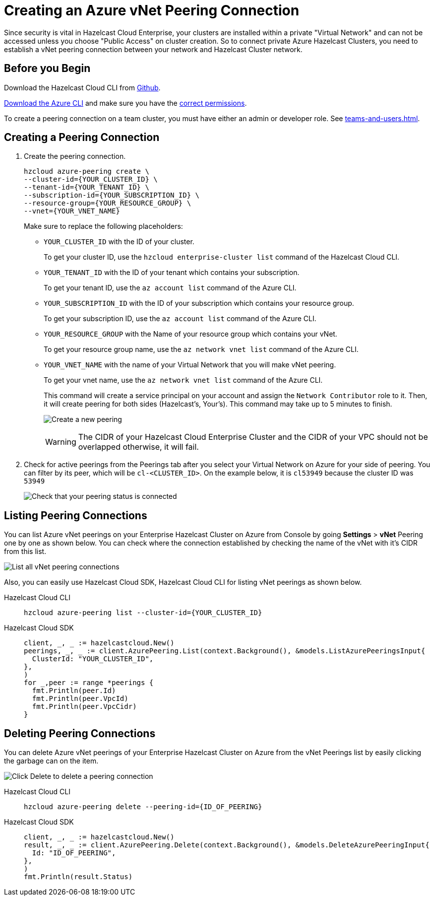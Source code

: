 = Creating an Azure vNet Peering Connection
:url-azure-cli: https://docs.microsoft.com/en-us/cli/azure/
:url-github-cloud-cli: https://github.com/hazelcast/hazelcast-cloud-cli/
:url-azure-permissions: https://docs.microsoft.com/en-us/azure/virtual-network/virtual-network-manage-peering#permissions

Since security is vital in Hazelcast Cloud Enterprise, your clusters are installed within a private "Virtual Network" and can not be accessed unless you choose "Public Access" on cluster creation. So to connect private Azure Hazelcast Clusters, you need to establish a vNet peering connection between your network and Hazelcast Cluster network. 

== Before you Begin

Download the Hazelcast Cloud CLI from link:{url-github-cloud-cli[Github].

link:{url-azure-cli}[Download the Azure CLI] and make sure you have the link:{url-azure-permissions}[correct permissions].

To create a peering connection on a team cluster, you must have either an admin or developer role. See xref:teams-and-users.adoc[].

== Creating a Peering Connection

. Create the peering connection.
+
[source,shell]
----
hzcloud azure-peering create \
--cluster-id={YOUR_CLUSTER_ID} \
--tenant-id={YOUR_TENANT_ID} \
--subscription-id={YOUR_SUBSCRIPTION_ID} \
--resource-group={YOUR_RESOURCE_GROUP} \
--vnet={YOUR_VNET_NAME}
----
+
Make sure to replace the following placeholders:
+
- `YOUR_CLUSTER_ID` with the ID of your cluster.
+
To get your cluster ID, use the `hzcloud enterprise-cluster list` command of the Hazelcast Cloud CLI.
- `YOUR_TENANT_ID` with the ID of your tenant which contains your subscription.
+
To get your tenant ID, use the `az account list` command of the Azure CLI.
- `YOUR_SUBSCRIPTION_ID` with the ID of your subscription which contains your resource group.
+
To get your subscription ID, use the `az account list` command of the Azure CLI.
- `YOUR_RESOURCE_GROUP` with the Name of your resource group which contains your vNet.
+
To get your resource group name, use the `az network vnet list` command of the Azure CLI.
- `YOUR_VNET_NAME` with the name of your Virtual Network that you will make vNet peering.
+
To get your vnet name, use the `az network vnet list` command of the Azure CLI.
+
This command will create a service principal on your account and assign the `Network Contributor` role to it. Then, it will create peering for both sides (Hazelcast's, Your's). This command may take up to 5 minutes to finish.
+
image:azure-peering-cli.png[Create a new peering]
+
WARNING: The CIDR of your Hazelcast Cloud Enterprise Cluster and the CIDR of your VPC should not be overlapped otherwise, it will fail.

. Check for active peerings from the Peerings tab after you select your Virtual Network on Azure for your side of peering. You can filter by its peer, which will be `cl-<CLUSTER_ID>`. On the example below, it is `cl53949` because the cluster ID was `53949`
+
image:my-vnet-peerings.png[Check that your peering status is connected]

== Listing Peering Connections

You can list Azure vNet peerings on your Enterprise Hazelcast Cluster on Azure from Console by going *Settings* > *vNet* Peering one by one as shown below.
You can check where the connection established by checking the name of the vNet with it's CIDR from this list.

image:vnet-peerings.png[List all vNet peering connections]

Also, you can easily use Hazelcast Cloud SDK, Hazelcast Cloud CLI for listing vNet peerings as shown below.

[tabs] 
====
Hazelcast Cloud CLI:: 
+ 
--
[source,shell]
----
hzcloud azure-peering list --cluster-id={YOUR_CLUSTER_ID}
----
--
Hazelcast Cloud SDK:: 
+ 
--
[source,go]
----
client, _, _ := hazelcastcloud.New()
peerings, _, _ := client.AzurePeering.List(context.Background(), &models.ListAzurePeeringsInput{
  ClusterId: "YOUR_CLUSTER_ID",
},
)
for _,peer := range *peerings {
  fmt.Println(peer.Id)
  fmt.Println(peer.VpcId)
  fmt.Println(peer.VpcCidr)
}
----
--
==== 

== Deleting Peering Connections

You can delete Azure vNet peerings of your Enterprise Hazelcast Cluster on Azure from the vNet Peerings list by easily clicking the garbage can on the item.

image:vnet-delete-peering.png[Click Delete to delete a peering connection]

[tabs] 
====
Hazelcast Cloud CLI:: 
+ 
--
[source,shell]
----
hzcloud azure-peering delete --peering-id={ID_OF_PEERING}
----
--
Hazelcast Cloud SDK:: 
+ 
--
[source,go]
----
client, _, _ := hazelcastcloud.New()
result, _, _ := client.AzurePeering.Delete(context.Background(), &models.DeleteAzurePeeringInput{
  Id: "ID_OF_PEERING",
},
)
fmt.Println(result.Status)
----
--
==== 
